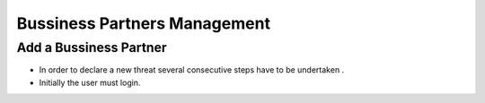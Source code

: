 Bussiness Partners Management
==========================

Add a Bussiness Partner
--------------------------------------

- In order to declare a new threat several consecutive steps have to be undertaken .

- Initially the user must login.

.. image:: assets/Log_4.png

